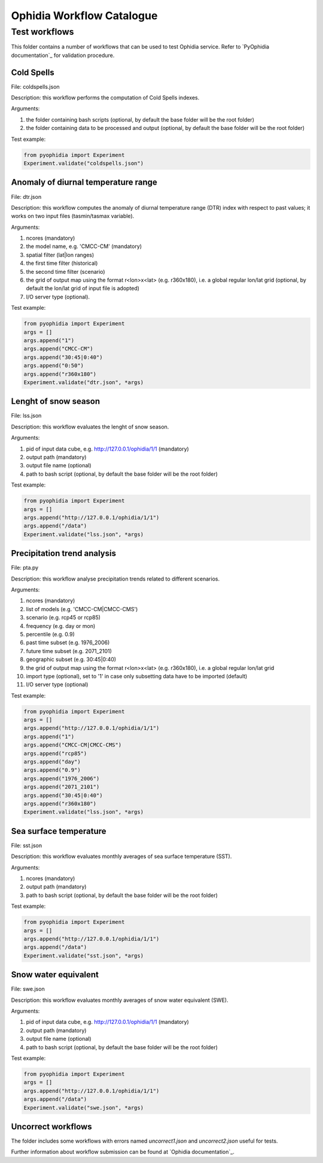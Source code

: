 ==========================
Ophidia Workflow Catalogue
==========================

Test workflows
==============

This folder contains a number of workflows that can be used to test Ophidia service. Refer to `PyOphidia documentation`_ for validation procedure.

Cold Spells
-----------
File: coldspells.json

Description: this workflow performs the computation of Cold Spells indexes.

Arguments:

#. the folder containing bash scripts (optional, by default the base folder will be the root folder)
#. the folder containing data to be processed and output (optional, by default the base folder will be the root folder)

Test example:

.. code-block:: python

	from pyophidia import Experiment
	Experiment.validate("coldspells.json")

Anomaly of diurnal temperature range
------------------------------------
File: dtr.json

Description: this workflow computes the anomaly of diurnal temperature range (DTR) index with respect to past values; it works on two input files (tasmin/tasmax variable).

Arguments:

#. ncores (mandatory)
#. the model name, e.g. 'CMCC-CM' (mandatory)
#. spatial filter (lat|lon ranges)
#. the first time filter (historical)
#. the second time filter (scenario)
#. the grid of output map using the format r<lon>x<lat> (e.g. r360x180), i.e. a global regular lon/lat grid (optional, by default the lon/lat grid of input file is adopted)
#. I/O server type (optional).

Test example:

.. code-block:: python

	from pyophidia import Experiment
	args = []
	args.append("1")
	args.append("CMCC-CM")
	args.append("30:45|0:40")
	args.append("0:50")
	args.append("r360x180")
	Experiment.validate("dtr.json", *args)

Lenght of snow season
---------------------
File: lss.json

Description: this workflow evaluates the lenght of snow season.

Arguments:

#. pid of input data cube, e.g. http://127.0.0.1/ophidia/1/1 (mandatory)
#. output path (mandatory)
#. output file name (optional)
#. path to bash script (optional, by default the base folder will be the root folder)

Test example:

.. code-block:: python

	from pyophidia import Experiment
	args = []
	args.append("http://127.0.0.1/ophidia/1/1")
	args.append("/data")
	Experiment.validate("lss.json", *args)

Precipitation trend analysis
----------------------------
File: pta.py

Description: this workflow analyse precipitation trends related to different scenarios.

Arguments:

#. ncores (mandatory)
#. list of models (e.g. 'CMCC-CM|CMCC-CMS')
#. scenario (e.g. rcp45 or rcp85)
#. frequency (e.g. day or mon)
#. percentile (e.g. 0.9)
#. past time subset (e.g. 1976_2006)
#. future time subset (e.g. 2071_2101)
#. geographic subset (e.g. 30:45|0:40)
#. the grid of output map using the format r<lon>x<lat> (e.g. r360x180), i.e. a global regular lon/lat grid
#. import type (optional), set to '1' in case only subsetting data have to be imported (default)
#. I/O server type (optional)

Test example:

.. code-block:: python

	from pyophidia import Experiment
	args = []
	args.append("http://127.0.0.1/ophidia/1/1")
	args.append("1")
	args.append("CMCC-CM|CMCC-CMS")
	args.append("rcp85")
	args.append("day")
	args.append("0.9")
	args.append("1976_2006")
	args.append("2071_2101")
	args.append("30:45|0:40")
	args.append("r360x180")
	Experiment.validate("lss.json", *args)

Sea surface temperature
-----------------------
File: sst.json

Description: this workflow evaluates monthly averages of sea surface temperature (SST).

Arguments:

#. ncores (mandatory)
#. output path (mandatory)
#. path to bash script (optional, by default the base folder will be the root folder)

Test example:

.. code-block:: python

	from pyophidia import Experiment
	args = []
	args.append("http://127.0.0.1/ophidia/1/1")
	args.append("/data")
	Experiment.validate("sst.json", *args)

Snow water equivalent
---------------------
File: swe.json

Description: this workflow evaluates monthly averages of snow water equivalent (SWE).

Arguments:

#. pid of input data cube, e.g. http://127.0.0.1/ophidia/1/1 (mandatory)
#. output path (mandatory)
#. output file name (optional)
#. path to bash script (optional, by default the base folder will be the root folder)

Test example:

.. code-block:: python

	from pyophidia import Experiment
	args = []
	args.append("http://127.0.0.1/ophidia/1/1")
	args.append("/data")
	Experiment.validate("swe.json", *args)

Uncorrect workflows
-------------------
The folder includes some workflows with errors named *uncorrect1.json* and *uncorrect2.json* useful for tests.

Further information about workflow submission can be found at `Ophidia documentation`_.

.. _PyOphidia_documentation: https://pyophidia.readthedocs.io/en/stable/
.. _Ophidia_documentation: https://ophidia.cmcc.it/documentation/users/workflow/workflow_basic.html#workflow-submission


